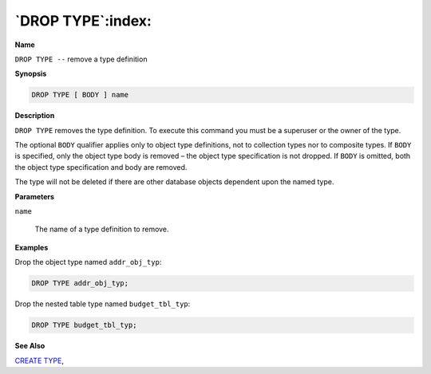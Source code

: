 .. _drop_type:

******************
`DROP TYPE`:index:
******************

**Name**

``DROP TYPE --`` remove a type definition

**Synopsis**

.. code-block:: text

    DROP TYPE [ BODY ] name

**Description**

``DROP TYPE`` removes the type definition. To execute this command you must
be a superuser or the owner of the type.

The optional ``BODY`` qualifier applies only to object type definitions, not
to collection types nor to composite types. If ``BODY`` is specified, only
the object type body is removed – the object type specification is not
dropped. If ``BODY`` is omitted, both the object type specification and body
are removed.

The type will not be deleted if there are other database objects
dependent upon the named type.

**Parameters**

``name``

    The name of a type definition to remove.

**Examples**

Drop the object type named ``addr_obj_typ``:

.. code-block:: text

    DROP TYPE addr_obj_typ;

Drop the nested table type named ``budget_tbl_typ``:

.. code-block:: text

    DROP TYPE budget_tbl_typ;

**See Also**


`CREATE TYPE <create_type>`_, 
